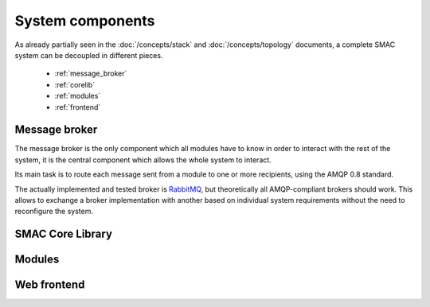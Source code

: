 System components
=================

As already partially seen in the :doc:`/concepts/stack` and
:doc:`/concepts/topology` documents, a complete SMAC system can be decoupled
in different pieces.

 * :ref:`message_broker`
 * :ref:`corelib`
 * :ref:`modules`
 * :ref:`frontend`

.. _message_broker:

Message broker
--------------

The message broker is the only component which all modules have to know in
order to interact with the rest of the system, it is the central component which allows the whole system to interact.

Its main task is to route each message sent from a module to one or more
recipients, using the AMQP 0.8 standard.

The actually implemented and tested broker is
`RabbitMQ <http://www.rabbitmq.com>`_, but theoretically all AMQP-compliant
brokers should work. This allows to exchange a broker implementation with
another based on individual system requirements without the need to
reconfigure the system.

.. _corelib:

SMAC Core Library
-----------------

..
  ``smac`` command line utility
  ~~~~~~~~~~~~~~~~~~~~~~~~~~~~~

.. _modules:

Modules
-------

.. _frontend:

Web frontend
------------